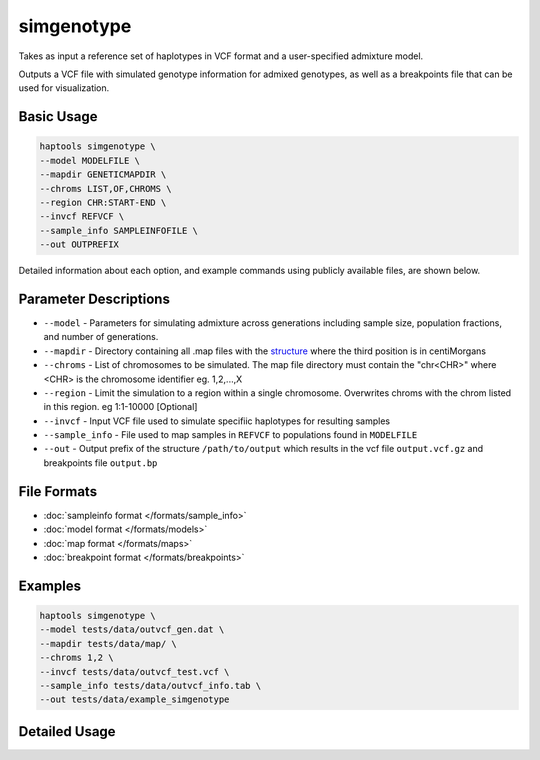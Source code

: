 .. _commands-simgenotype:


simgenotype
===========

Takes as input a reference set of haplotypes in VCF format and a user-specified admixture model.

Outputs a VCF file with simulated genotype information for admixed genotypes, as well as a breakpoints file that can be used for visualization.

Basic Usage
~~~~~~~~~~~
.. code-block:: bash

  haptools simgenotype \
  --model MODELFILE \
  --mapdir GENETICMAPDIR \
  --chroms LIST,OF,CHROMS \
  --region CHR:START-END \
  --invcf REFVCF \
  --sample_info SAMPLEINFOFILE \
  --out OUTPREFIX
  
Detailed information about each option, and example commands using publicly available files, are shown below.

Parameter Descriptions
~~~~~~~~~~~~~~~~~~~~~~
* ``--model`` - Parameters for simulating admixture across generations including sample size, population fractions, and number of generations.
* ``--mapdir`` - Directory containing all .map files with the `structure <https://www.cog-genomics.org/plink/1.9/formats#map>`_ where the third position is in centiMorgans
* ``--chroms`` - List of chromosomes to be simulated. The map file directory must contain the "chr<CHR>" where <CHR> is the chromosome identifier eg. 1,2,...,X
* ``--region`` - Limit the simulation to a region within a single chromosome. Overwrites chroms with the chrom listed in this region. eg 1:1-10000 [Optional]
* ``--invcf`` - Input VCF file used to simulate specifiic haplotypes for resulting samples
* ``--sample_info`` - File used to map samples in ``REFVCF`` to populations found in ``MODELFILE``
* ``--out`` - Output prefix of the structure ``/path/to/output`` which results in the vcf file ``output.vcf.gz`` and breakpoints file ``output.bp``

File Formats
~~~~~~~~~~~~
* :doc:`sampleinfo format </formats/sample_info>`
* :doc:`model format </formats/models>`
* :doc:`map format </formats/maps>`
* :doc:`breakpoint format </formats/breakpoints>`

Examples
~~~~~~~~

.. code-block:: bash

  haptools simgenotype \
  --model tests/data/outvcf_gen.dat \
  --mapdir tests/data/map/ \
  --chroms 1,2 \
  --invcf tests/data/outvcf_test.vcf \
  --sample_info tests/data/outvcf_info.tab \
  --out tests/data/example_simgenotype


Detailed Usage
~~~~~~~~~~~~~~

.. click:: haptools.__main__:main
   :prog: haptools
   :nested: full
   :commands: simgenotype
